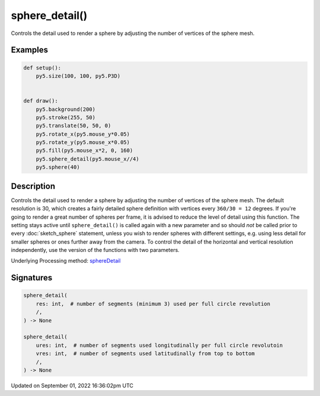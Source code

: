 sphere_detail()
===============

Controls the detail used to render a sphere by adjusting the number of vertices of the sphere mesh.

Examples
--------

.. raw:: html

    <div class="example-table">

.. raw:: html

    <div class="example-row"><div class="example-cell-image">

.. raw:: html

    </div><div class="example-cell-code">

.. code:: python

    def setup():
        py5.size(100, 100, py5.P3D)


    def draw():
        py5.background(200)
        py5.stroke(255, 50)
        py5.translate(50, 50, 0)
        py5.rotate_x(py5.mouse_y*0.05)
        py5.rotate_y(py5.mouse_x*0.05)
        py5.fill(py5.mouse_x*2, 0, 160)
        py5.sphere_detail(py5.mouse_x//4)
        py5.sphere(40)

.. raw:: html

    </div></div>

.. raw:: html

    </div>

Description
-----------

Controls the detail used to render a sphere by adjusting the number of vertices of the sphere mesh. The default resolution is 30, which creates a fairly detailed sphere definition with vertices every ``360/30 = 12`` degrees. If you're going to render a great number of spheres per frame, it is advised to reduce the level of detail using this function. The setting stays active until ``sphere_detail()`` is called again with a new parameter and so should *not* be called prior to every :doc:`sketch_sphere` statement, unless you wish to render spheres with different settings, e.g. using less detail for smaller spheres or ones further away from the camera. To control the detail of the horizontal and vertical resolution independently, use the version of the functions with two parameters.

Underlying Processing method: `sphereDetail <https://processing.org/reference/sphereDetail_.html>`_

Signatures
----------

.. code:: python

    sphere_detail(
        res: int,  # number of segments (minimum 3) used per full circle revolution
        /,
    ) -> None

    sphere_detail(
        ures: int,  # number of segments used longitudinally per full circle revolutoin
        vres: int,  # number of segments used latitudinally from top to bottom
        /,
    ) -> None

Updated on September 01, 2022 16:36:02pm UTC

